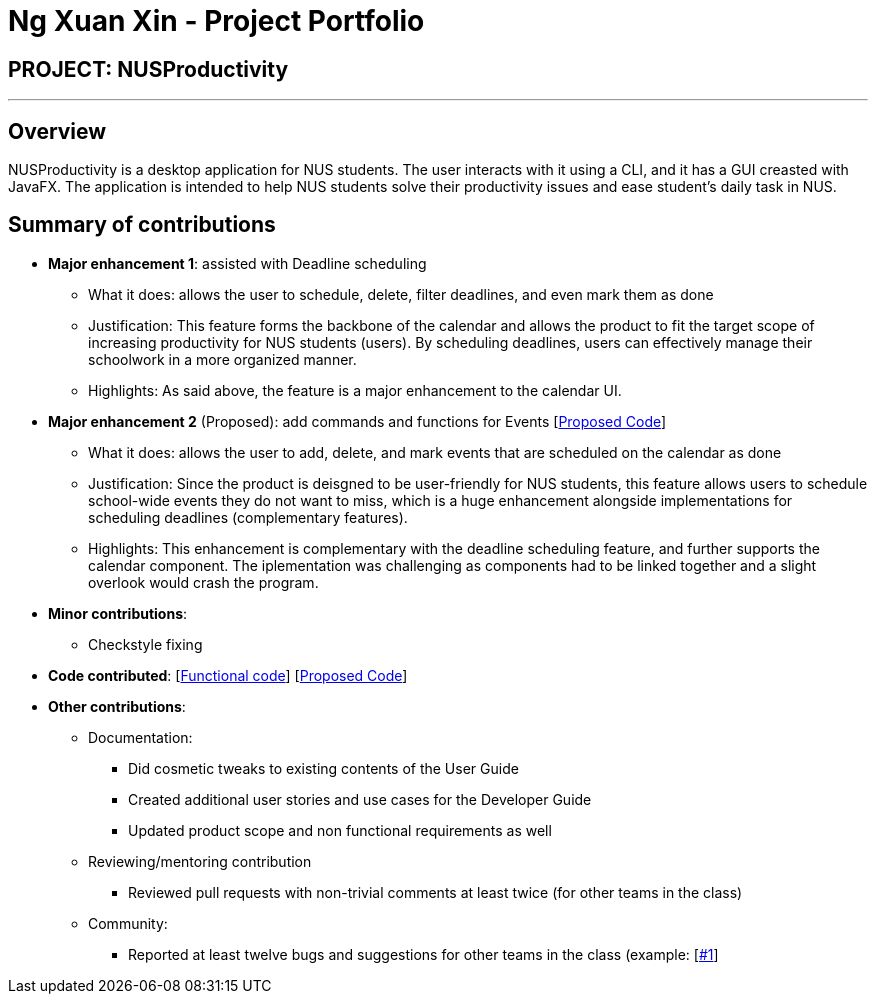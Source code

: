 = Ng Xuan Xin - Project Portfolio
:site-section: AboutUs
:imagesDir: ../images
:stylesDir: ../stylesheets

== PROJECT: NUSProductivity

---

== Overview

NUSProductivity is a desktop application for NUS students. The user interacts with it using a CLI, and it has a GUI creasted with JavaFX. The application is intended to help NUS students solve their productivity issues and ease student’s daily task in NUS.

== Summary of contributions

* *Major enhancement 1*: assisted with Deadline scheduling
** What it does: allows the user to schedule, delete, filter deadlines, and even mark them as done
** Justification: This feature forms the backbone of the calendar and allows the product to fit the target scope of increasing productivity for NUS students (users). By scheduling deadlines, users can effectively manage their schoolwork in a more organized manner.
** Highlights: As said above, the feature is a major enhancement to the calendar UI.

* *Major enhancement 2* (Proposed): add commands and functions for Events [https://github.com/AY1920S2-CS2103T-W16-4/main/pull/204/files?file-filters%5B%5D=.java#diff-79323191b012a60de2bc047468653627[Proposed Code]]
** What it does: allows the user to add, delete, and mark events that are scheduled on the calendar as done
** Justification: Since the product is deisgned to be user-friendly for NUS students, this feature allows users to schedule school-wide events they do not want to miss, which is a huge enhancement alongside implementations for scheduling deadlines (complementary features).
** Highlights: This enhancement is complementary with the deadline scheduling feature, and further supports the calendar component. The iplementation was challenging as components had to be linked together and a slight overlook would crash the program.

* *Minor contributions*:
** Checkstyle fixing

* *Code contributed*: [https://nus-cs2103-ay1920s2.github.io/tp-dashboard/#search=xuanxinng&sort=groupTitle&sortWithin=title&since=2020-0214&timeframe=commit&mergegroup=false&groupSelect=groupByRepos&breakdown=false&tabOpen=true&tabType=authorship&tabAuthor=xuanxinng&tabRepo=AY1920S2-CS2103T-W16-4%2Fmain%5Bmaster%5D[Functional code]] [https://github.com/AY1920S2-CS2103T-W16-4/main/pull/204/files?file-filters%5B%5D=.java#diff-79323191b012a60de2bc047468653627[Proposed Code]]

* *Other contributions*:

** Documentation:
*** Did cosmetic tweaks to existing contents of the User Guide
*** Created additional user stories and use cases for the Developer Guide
*** Updated product scope and non functional requirements as well

** Reviewing/mentoring contribution
*** Reviewed pull requests with non-trivial comments at least twice (for other teams in the class)

** Community:
*** Reported at least twelve bugs and suggestions for other teams in the class (example: [https://github.com/xuanxinng/ped/issues/1[#1]]

